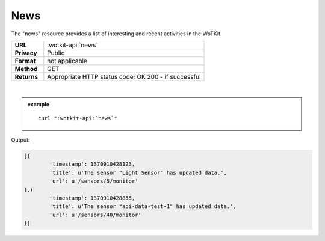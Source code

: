 .. _api_news:


.. index:: News
	seealso: News; Statistics

.. _news-label:

News
======

The "news" resource provides a list of interesting and recent activities in the WoTKit.

.. list-table::
	:widths: 10, 50

	* - **URL**
	  - :wotkit-api:`news`
	* - **Privacy**
	  - Public
	* - **Format**
	  - not applicable
	* - **Method**
	  - GET
	* - **Returns**
	  - Appropriate HTTP status code; OK 200 - if successful
	  
|

.. admonition:: example

	.. parsed-literal::
	
		curl ":wotkit-api:`news`"


Output:

.. code-block:: python

	[{
		'timestamp': 1370910428123,
		'title': u'The sensor "Light Sensor" has updated data.',
		'url': u'/sensors/5/monitor'
	},{
		'timestamp': 1370910428855,
		'title': u'The sensor "api-data-test-1" has updated data.',
		'url': u'/sensors/40/monitor'
	}]


